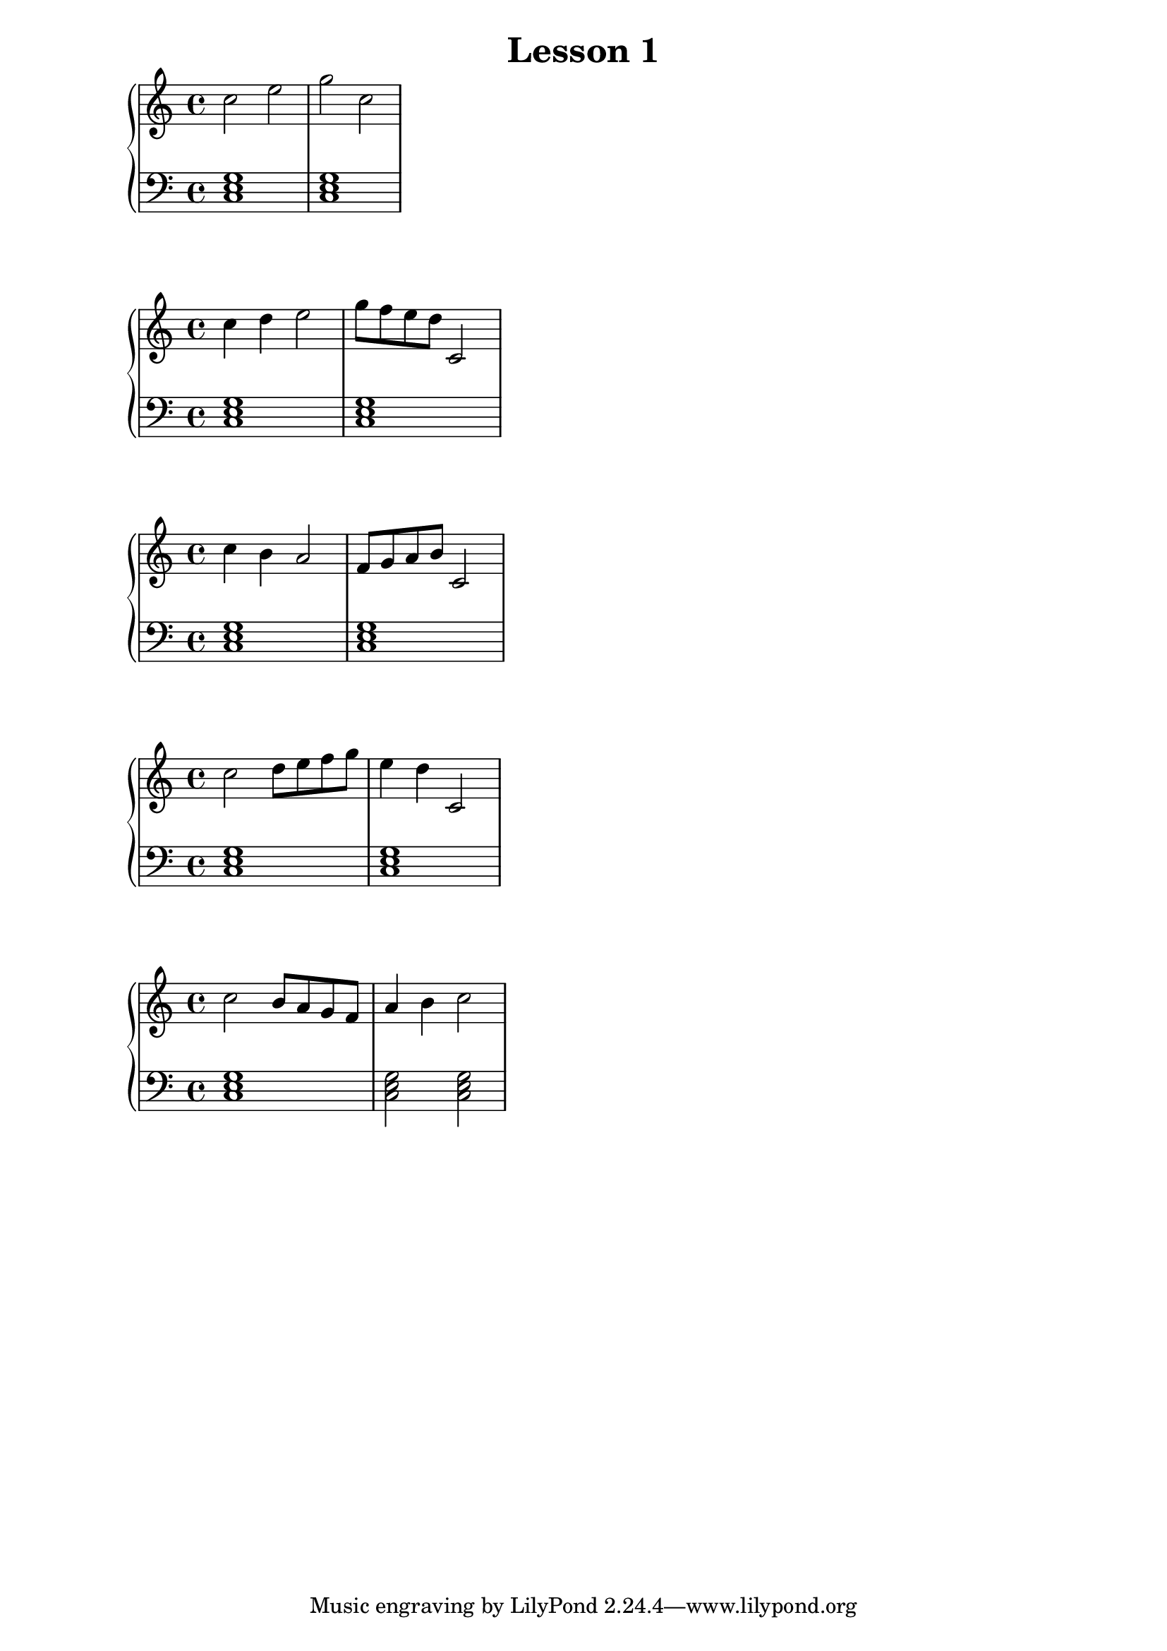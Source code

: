 \version "2.18.2"
\book {
\header {
 title = "Lesson 1"
}

\score {

\relative c'' {
  \new PianoStaff <<
      \new Staff { \clef "treble" \time 4/4 c2 e2 | g2 c,2 }
      \new Staff { \clef "bass" <c,, e g>1 | <c e g>1 }
  >>
}
\midi {}
\layout {}
}

\score {

\relative c'' {
  \new PianoStaff <<
      \new Staff { \clef "treble" \time 4/4 c4 d4 e2 | g8 f8 e8 d8 c,2 }
      \new Staff { \clef "bass" <c, e g>1 | <c e g>1 }
  >>
}
\midi {}
\layout {}
}

\score {

\relative c'' {
  \new PianoStaff <<
      \new Staff { \clef "treble" \time 4/4 c4 b4 a2 | f8 g8 a8 b8 c,2 }
      \new Staff { \clef "bass" <c, e g>1 | <c e g>1 }
  >>
}
\midi {}
\layout {}
}

\score {

\relative c'' {
  \new PianoStaff <<
      \new Staff { \clef "treble" \time 4/4 c2 d8 e8 f8 g8 | e4 d4 c,2 }
      \new Staff { \clef "bass" <c, e g>1 | <c e g>1 }
  >>
}
\midi {}
\layout {}
}

\score {

\relative c'' {
  \new PianoStaff <<
      \new Staff { \clef "treble" \time 4/4 c2 b8 a8 g8 f8 | a4 b4 c2 }
      \new Staff { \clef "bass" <c,, e g>1 | <c e g>2 <c e g>2 }
  >>
}
\midi {}
\layout {}
}


}